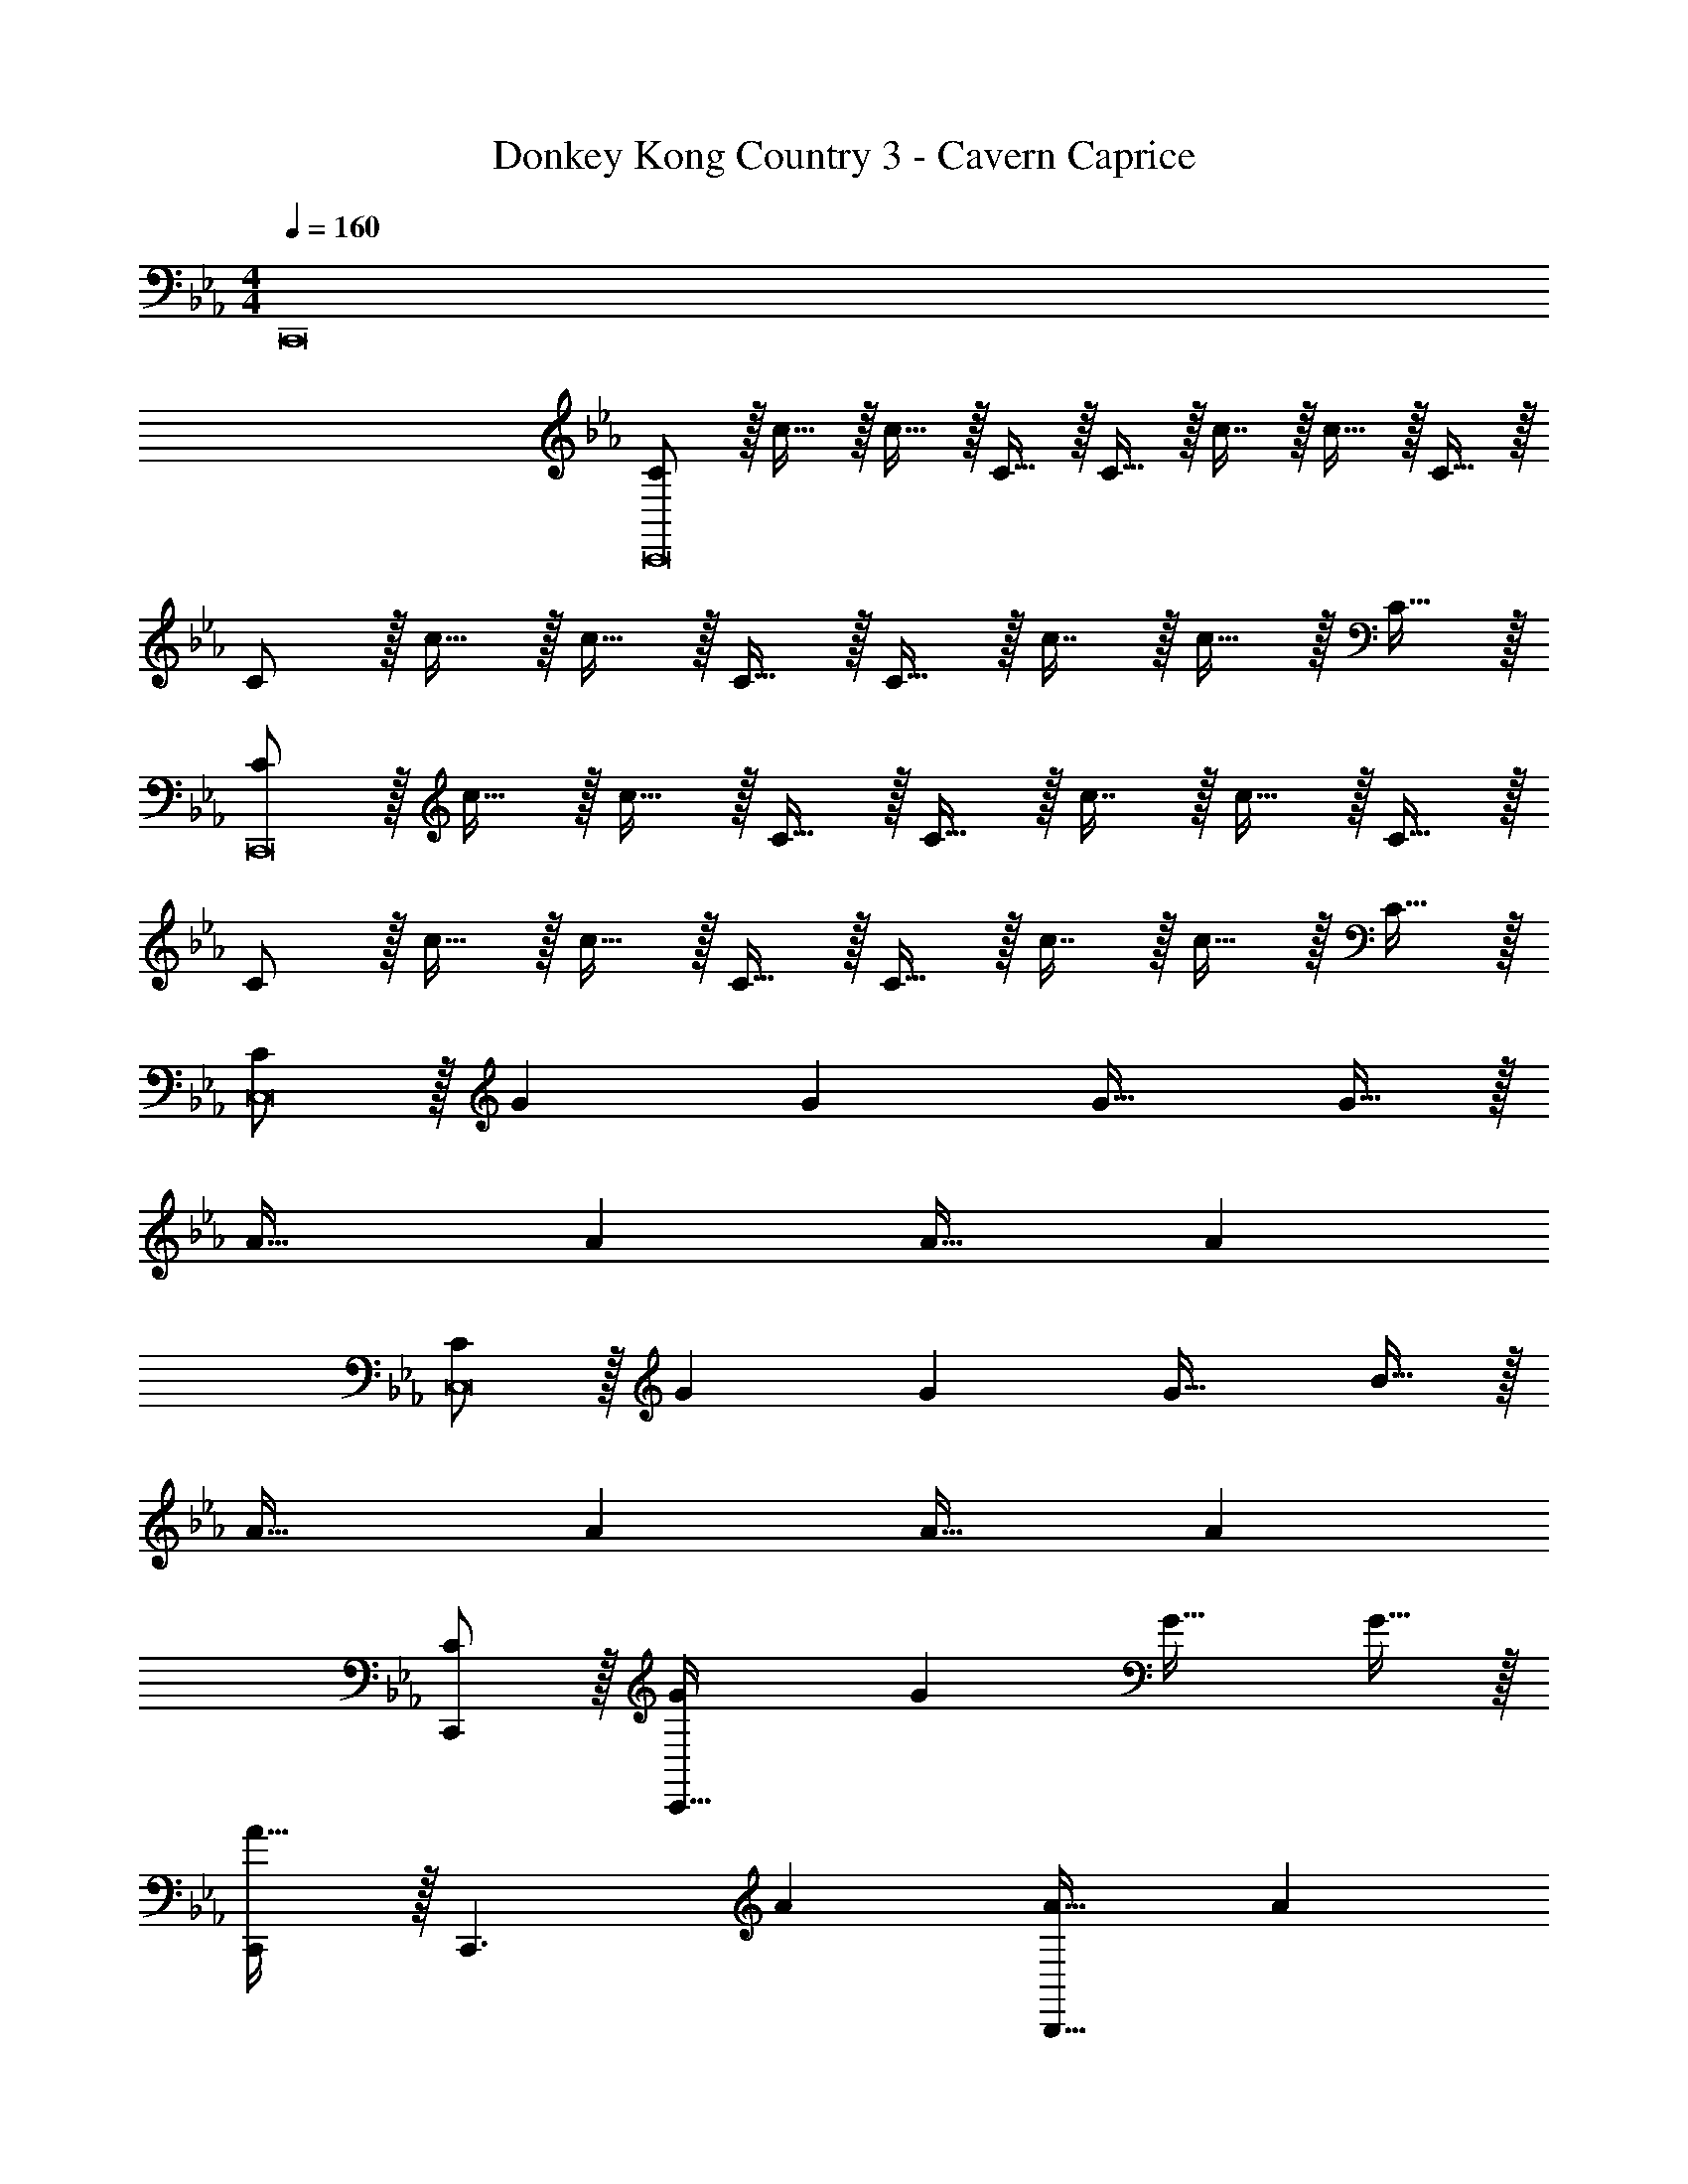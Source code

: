 X: 1
T: Donkey Kong Country 3 - Cavern Caprice
Z: ABC Generated by Starbound Composer
L: 1/4
M: 4/4
Q: 1/4=160
K: Eb
C,,8 
[C/C,,8] z/32 c15/32 z/32 c15/32 z/32 C15/32 z/32 C15/32 z/32 c7/16 z/32 c15/32 z/32 C15/32 z/32 
C/ z/32 c15/32 z/32 c15/32 z/32 C15/32 z/32 C15/32 z/32 c7/16 z/32 c15/32 z/32 C15/32 z/32 
[C/C,,8] z/32 c15/32 z/32 c15/32 z/32 C15/32 z/32 C15/32 z/32 c7/16 z/32 c15/32 z/32 C15/32 z/32 
C/ z/32 c15/32 z/32 c15/32 z/32 C15/32 z/32 C15/32 z/32 c7/16 z/32 c15/32 z/32 C15/32 z/32 
[C/C,8] z/32 G G G31/32 G15/32 z/32 
A33/32 A A31/32 A 
[C/C,8] z/32 G G G31/32 B15/32 z/32 
A33/32 A A31/32 A 
[C/C,,/] z/32 [GC,,111/32] G G31/32 G15/32 z/32 
[C,,/A33/32] z/32 [z/C,,3/] A [A31/32B,,,63/32] A 
[C/C,,/] z/32 [GC,,111/32] G G31/32 B15/32 z/32 
[C,,/A33/32] z/32 [z/C,,111/32] A A31/32 A 
[C/C,/] z/32 [c15/32C,3/] z/32 c15/32 z/32 C15/32 z/32 [C15/32C,,63/32] z/32 c7/16 z/32 c15/32 z/32 C15/32 z/32 
[C/C,/] z/32 [c15/32C,3/] z/32 c15/32 z/32 C15/32 z/32 [C15/32C,,63/32] z/32 c7/16 z/32 c15/32 z/32 C15/32 z/32 
[C/C,/] z/32 [c15/32C,3/] z/32 c15/32 z/32 C15/32 z/32 [C15/32C,,63/32] z/32 c7/16 z/32 c15/32 z/32 C15/32 z/32 
[C/C,/] z/32 [c15/32C,3/] z/32 c15/32 z/32 C15/32 z/32 [C15/32C,,63/32] z/32 c7/16 z/32 c15/32 z/32 C15/32 z/32 
[d/C,/] z/32 [=e15/32C,3/] z/32 c15/32 z/32 [z/G47/32] [z31/32C,,63/32] c15/32 z/32 G15/32 z/32 
[B/C,/] z/32 [G15/32C,3/] z33/32 [z31/32C,,63/32] B15/32 z/32 c15/32 z/32 
[d/C,/] z/32 [e15/32C,3/] z/32 c15/32 z/32 [z/G47/32] [z31/32C,,63/32] c15/32 z/32 G15/32 z/32 
[C,/B33/32] z/32 C,3/ [z31/32C,,63/32] B15/32 z/32 c15/32 z/32 
[C,33/32G,33/32] [C,G,] [z7/32C,31/32G,31/32] 
Q: 1/4=159
z/ 
Q: 1/4=158
z/4 [z/4C,G,] 
Q: 1/4=157
z/ 
Q: 1/4=156
z/4 
Q: 1/4=160
[C,33/32G,33/32] [C,G,] [z7/32C,31/32G,31/32] 
Q: 1/4=159
z/4 
Q: 1/4=158
z/4 
Q: 1/4=157
z/4 
Q: 1/4=156
[z/C,G,] 
Q: 1/4=155
z/4 
Q: 1/4=154
z/4 
[z/4D15/32C,33/32A,33/32] 
Q: 1/4=160
z9/32 D7/16 z/16 [D41/96C,A,] z7/96 D41/96 z7/96 [D41/96C,31/32A,31/32] z7/96 D67/160 z/20 [D4/9C,A,] z/18 D7/16 z/16 
[z17/32D9/16C,33/32A,33/32] [z/=E151/288] [C41/96C,A,] z7/96 [z/C83/160] [C,31/32A,31/32] [C,A,] 
[d/C,/] z/32 [e15/32C,3/] z/32 c15/32 z/32 [z/G47/32] [z31/32C,,63/32] c15/32 z/32 G15/32 z/32 
[B/C,/] z/32 [G15/32C,3/] z33/32 [z31/32C,,63/32] B15/32 z/32 c15/32 z/32 
[d/C,/] z/32 [e15/32C,3/] z/32 c15/32 z/32 [z/G47/32] [z31/32C,,63/32] c15/32 z/32 G15/32 z/32 
[C,/B33/32] z/32 C,3/ [z31/32C,,63/32] B15/32 z/32 c15/32 z/32 
[C,33/32G,33/32] [C,G,] [z7/32C,31/32G,31/32] 
Q: 1/4=159
z/ 
Q: 1/4=158
z/4 [z/4C,G,] 
Q: 1/4=157
z/ 
Q: 1/4=156
z/4 
Q: 1/4=160
[C,33/32G,33/32] [C,G,] [z7/32C,31/32G,31/32] 
Q: 1/4=159
z/4 
Q: 1/4=158
z/4 
Q: 1/4=157
z/4 
Q: 1/4=156
[z/C,G,] 
Q: 1/4=155
z/4 
Q: 1/4=154
z/4 
[z/4D/C,33/32A,33/32] 
Q: 1/4=160
z9/32 D15/32 z/32 [D15/32C,A,] z/32 D15/32 z/32 [D15/32C,31/32A,31/32] z/32 D7/16 z/32 [D15/32C,A,] z/32 D15/32 z/32 
[D/C,33/32A,33/32] z/32 E15/32 z/32 [C15/32C,A,] z/32 D15/32 z/32 [C,31/32A,31/32] [C15/32C,A,] z/32 D15/32 z/32 
[z17/32C,,9/16] [z/G,,151/288] [z/C,83/160] [z/C,,83/160] [z7/32G,,83/160] 
Q: 1/4=159
z9/32 [z7/32C,49/96] 
Q: 1/4=158
z/4 [z/4C,,15/28] 
Q: 1/4=157
z/4 [z/4G,,17/32] 
Q: 1/4=156
z/4 
Q: 1/4=160
[z17/32C,,9/16] [z/F,,151/288] [z/C,83/160] [z/C,,83/160] [z7/32F,,83/160] 
Q: 1/4=159
z9/32 [z7/32C,49/96] 
Q: 1/4=158
z/4 [z/4C,,15/28] 
Q: 1/4=157
z/4 [z/4F,,17/32] 
Q: 1/4=156
z/4 
Q: 1/4=160
[z17/32C9/16C,,9/16] [z/G151/288G,,151/288] [z/c83/160C,83/160] [z/C83/160C,,83/160] [z7/32G83/160G,,83/160] 
Q: 1/4=159
z9/32 [z7/32c49/96C,49/96] 
Q: 1/4=158
z/4 [z/4C15/28C,,15/28] 
Q: 1/4=157
z/4 [z/4G17/32G,,17/32] 
Q: 1/4=156
z/4 
Q: 1/4=160
[z17/32C9/16C,,9/16] [z/F151/288F,,151/288] [z/c83/160C,83/160] [z/C83/160C,,83/160] [z7/32F83/160F,,83/160] 
Q: 1/4=159
z9/32 [z7/32c49/96C,49/96] 
Q: 1/4=158
z/4 [z/4C15/28C,,15/28] 
Q: 1/4=157
z/4 [z/4F17/32F,,17/32] 
Q: 1/4=156
z/4 
Q: 1/4=160
[z17/32_E9/16C,,4] D E79/32 
[z17/32C,,4] D15/32 z/32 E15/32 z/32 F15/32 z/32 E31/32 D15/32 z/32 C15/32 z/32 
[E/C,,3] z/32 D [z47/32E79/32] E,, 
[z17/32F,,4] F15/32 z/32 G15/32 z/32 A15/32 z/32 [z7/32B31/32] 
Q: 1/4=159
z/ 
Q: 1/4=158
z/4 [z/4c4/9] 
Q: 1/4=157
z/4 [z/4c17/32] 
Q: 1/4=156
z/4 
Q: 1/4=160
[z17/32C,,9/16] [z/G,,151/288] [z/C,83/160] [z/C,,83/160] [z7/32G,,83/160] 
Q: 1/4=159
z9/32 [z7/32C,49/96] 
Q: 1/4=158
z/4 [z/4C,,15/28] 
Q: 1/4=157
z/4 [z/4G,,17/32] 
Q: 1/4=156
z/4 
Q: 1/4=160
[z17/32C,,9/16] [z/F,,151/288] [z/C,83/160] [z/C,,83/160] [z7/32F,,83/160] 
Q: 1/4=159
z9/32 [z7/32C,49/96] 
Q: 1/4=158
z/4 [z/4C,,15/28] 
Q: 1/4=157
z/4 [z/4F,,17/32] 
Q: 1/4=156
z/4 
Q: 1/4=160
[z17/32C9/16C,,9/16] [z/G151/288G,,151/288] [z/c83/160C,83/160] [z/C83/160C,,83/160] [z7/32G83/160G,,83/160] 
Q: 1/4=159
z9/32 [z7/32c49/96C,49/96] 
Q: 1/4=158
z/4 [z/4C15/28C,,15/28] 
Q: 1/4=157
z/4 [z/4G17/32G,,17/32] 
Q: 1/4=156
z/4 
Q: 1/4=160
[z17/32C9/16C,,9/16] [z/F151/288F,,151/288] [z/c83/160C,83/160] [z/C83/160C,,83/160] [z7/32F83/160F,,83/160] 
Q: 1/4=159
z9/32 [z7/32c49/96C,49/96] 
Q: 1/4=158
z/4 [z/4C15/28C,,15/28] 
Q: 1/4=157
z/4 [z/4F17/32F,,17/32] 
Q: 1/4=156
z/4 
Q: 1/4=160
[C,15/32d9/16] z/16 [z/e151/288C,3/] [z/c83/160] [z/G47/32] [z31/32C,,63/32] c15/32 z/32 G15/32 z/32 
[B/C,/] z/32 [G15/32C,3/] z33/32 [z31/32C,,63/32] B15/32 z/32 c15/32 z/32 
[d/C,/] z/32 [e15/32C,3/] z/32 c15/32 z/32 [z/G47/32] [z31/32C,,63/32] c15/32 z/32 G15/32 z/32 
[C,/B33/32] z/32 C,3/ [z31/32C,,63/32] B15/32 z/32 c15/32 z/32 
[C,33/32G,33/32] [C,G,] [z7/32C,31/32G,31/32] 
Q: 1/4=159
z/4 
Q: 1/4=158
z/4 
Q: 1/4=157
z/4 
Q: 1/4=156
[z/C,G,] 
Q: 1/4=155
z/4 
Q: 1/4=154
z/4 
[z/4C,33/32G,33/32] 
Q: 1/4=160
z25/32 [C,G,] [C,31/32G,31/32] [C,G,] 
[D/C,33/32A,33/32] z/32 D15/32 z/32 [D15/32C,A,] z/32 D15/32 z/32 [D15/32C,31/32A,31/32] z/32 D7/16 z/32 [D15/32C,A,] z/32 D15/32 z/32 
[D/C,33/32A,33/32] z/32 =E15/32 z/32 [C15/32C,A,] z/32 D15/32 z/32 [E15/32C,31/32A,31/32] z/32 C7/16 z/32 [D15/32C,A,] z/32 E15/32 
